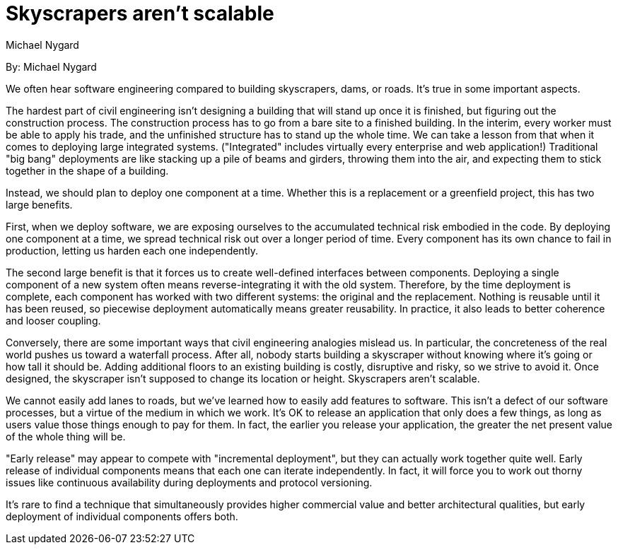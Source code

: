 = Skyscrapers aren't scalable
:author: Michael Nygard

By: {author}

We often hear software engineering compared to building skyscrapers, dams, or roads.
It's true in some important aspects.

The hardest part of civil engineering isn't designing a building that will stand up once it is finished, but figuring out the construction process.
The construction process has to go from a bare site to a finished building.
In the interim, every worker must be able to apply his trade, and the unfinished structure has to stand up the whole time.
We can take a lesson from that when it comes to deploying large integrated systems.
("Integrated" includes virtually every enterprise and web application!)
Traditional "big bang" deployments are like stacking up a pile of beams and girders, throwing them into the air, and expecting them to stick together in the shape of a building.

Instead, we should plan to deploy one component at a time.
Whether this is a replacement or a greenfield project, this has two large benefits.

First, when we deploy software, we are exposing ourselves to the accumulated technical risk embodied in the code.
By deploying one component at a time, we spread technical risk out over a longer period of time.
Every component has its own chance to fail in production, letting us harden each one independently.

The second large benefit is that it forces us to create well-defined interfaces between components.
Deploying a single component of a new system often means reverse-integrating it with the old system.
Therefore, by the time deployment is complete, each component has worked with two different systems: the original and the replacement.
Nothing is reusable until it has been reused, so piecewise deployment automatically means greater reusability.
In practice, it also leads to better coherence and looser coupling.

Conversely, there are some important ways that civil engineering analogies mislead us.
In particular, the concreteness of the real world pushes us toward a waterfall process.
After all, nobody starts building a skyscraper without knowing where it's going or how tall it should be.
Adding additional floors to an existing building is costly, disruptive and risky, so we strive to avoid it.
Once designed, the skyscraper isn't supposed to change its location or height.
Skyscrapers aren't scalable.

We cannot easily add lanes to roads, but we've learned how to easily add features to software.
This isn't a defect of our software processes, but a virtue of the medium in which we work.
It's OK to release an application that only does a few things, as long as users value those things enough to pay for them.
In fact, the earlier you release your application, the greater the net present value of the whole thing will be.

"Early release" may appear to compete with "incremental deployment", but they can actually work together quite well.
Early release of individual components means that each one can iterate independently.
In fact, it will force you to work out thorny issues like continuous availability during deployments and protocol versioning.

It's rare to find a technique that simultaneously provides higher commercial value and better architectural qualities, but early deployment of individual components offers both.
